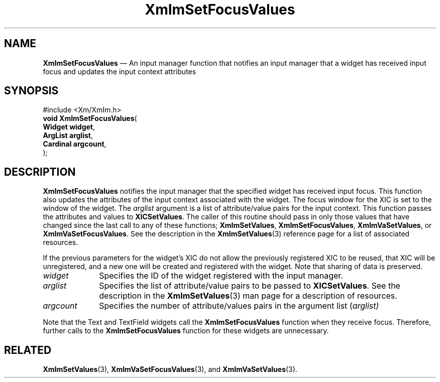 '\" t
...\" ImSetFoc.sgm /main/10 1996/09/08 20:48:08 rws $
.de P!
.fl
\!!1 setgray
.fl
\\&.\"
.fl
\!!0 setgray
.fl			\" force out current output buffer
\!!save /psv exch def currentpoint translate 0 0 moveto
\!!/showpage{}def
.fl			\" prolog
.sy sed -e 's/^/!/' \\$1\" bring in postscript file
\!!psv restore
.
.de pF
.ie     \\*(f1 .ds f1 \\n(.f
.el .ie \\*(f2 .ds f2 \\n(.f
.el .ie \\*(f3 .ds f3 \\n(.f
.el .ie \\*(f4 .ds f4 \\n(.f
.el .tm ? font overflow
.ft \\$1
..
.de fP
.ie     !\\*(f4 \{\
.	ft \\*(f4
.	ds f4\"
'	br \}
.el .ie !\\*(f3 \{\
.	ft \\*(f3
.	ds f3\"
'	br \}
.el .ie !\\*(f2 \{\
.	ft \\*(f2
.	ds f2\"
'	br \}
.el .ie !\\*(f1 \{\
.	ft \\*(f1
.	ds f1\"
'	br \}
.el .tm ? font underflow
..
.ds f1\"
.ds f2\"
.ds f3\"
.ds f4\"
.ta 8n 16n 24n 32n 40n 48n 56n 64n 72n 
.TH "XmImSetFocusValues" "library call"
.SH "NAME"
\fBXmImSetFocusValues\fP \(em An input manager function that notifies an input manager that a widget
has received input focus and updates the input context attributes
.iX "XmImSetFocusValues"
.iX "input manager functions" "XmImSetFocusValues"
.SH "SYNOPSIS"
.PP
.nf
#include <Xm/XmIm\&.h>
\fBvoid \fBXmImSetFocusValues\fP\fR(
\fBWidget \fBwidget\fR\fR,
\fBArgList \fBarglist\fR\fR,
\fBCardinal \fBargcount\fR\fR,
\fB\fR);
.fi
.SH "DESCRIPTION"
.PP
\fBXmImSetFocusValues\fP notifies the input manager that the
specified widget has received input focus\&. This function also updates the
attributes of the input context associated with the widget\&. The focus
window for the XIC is set to the window of the widget\&. The
\fIarglist\fP argument is a list of attribute/value pairs for the input
context\&. This function passes the attributes and values to
\fBXICSetValues\fP\&. The caller of this routine should pass in
only those values that have changed since the last call to any of
these functions; \fBXmImSetValues\fP, \fBXmImSetFocusValues\fP,
\fBXmImVaSetValues\fP, or \fBXmImVaSetFocusValues\fP\&. See the
description in the \fBXmImSetValues\fP(3) reference page for a list of
associated resources\&.
.PP
If the previous parameters for the widget\&'s XIC do not allow
the previously registered XIC to be reused, that XIC will be
unregistered, and a new one will be created and registered with the
widget\&. Note that sharing of data is preserved\&.
.IP "\fIwidget\fP" 10
Specifies the ID of the widget registered with the input manager\&.
.IP "\fIarglist\fP" 10
Specifies the list of attribute/value pairs to be passed to
\fBXICSetValues\fP\&. See the description in the \fBXmImSetValues\fP(3)
man page for a description of resources\&.
.IP "\fIargcount\fP" 10
Specifies the number of attribute/values pairs in the argument
list (\fIarglist)\fP
.PP
Note that the Text and TextField widgets call the
\fBXmImSetFocusValues\fP function when they receive focus\&. Therefore,
further calls to the \fBXmImSetFocusValues\fP function for these
widgets are unnecessary\&.
.SH "RELATED"
.PP
\fBXmImSetValues\fP(3),
\fBXmImVaSetFocusValues\fP(3), and
\fBXmImVaSetValues\fP(3)\&.
...\" created by instant / docbook-to-man, Sun 22 Dec 1996, 20:24
